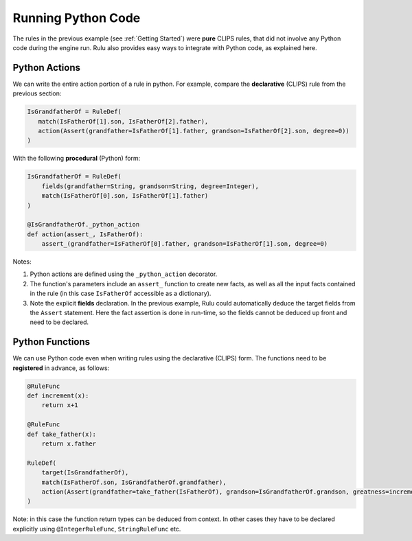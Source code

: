 .. _`Python Code`:

===================
Running Python Code
===================
The rules in the previous example (see :ref:`Getting Started`) were **pure** CLIPS rules,
that did not involve any Python code during the engine run. Rulu also provides easy
ways to integrate with Python code, as explained here.

Python Actions
--------------
We can write the entire action portion of a rule in python.
For example, compare the **declarative** (CLIPS) rule from the previous section:

.. code-block:: python

    IsGrandfatherOf = RuleDef(
       match(IsFatherOf[1].son, IsFatherOf[2].father),
       action(Assert(grandfather=IsFatherOf[1].father, grandson=IsFatherOf[2].son, degree=0)) 
    )
    
With the following **procedural** (Python) form:

.. code-block:: python

    IsGrandfatherOf = RuleDef(
        fields(grandfather=String, grandson=String, degree=Integer),
        match(IsFatherOf[0].son, IsFatherOf[1].father)
    )
    
    @IsGrandfatherOf._python_action
    def action(assert_, IsFatherOf):
        assert_(grandfather=IsFatherOf[0].father, grandson=IsFatherOf[1].son, degree=0)
        
Notes:

1. Python actions are defined using the ``_python_action`` decorator.
2. The function's parameters include an ``assert_`` function to create new facts,
   as well as all the input facts contained in the rule (in this case ``IsFatherOf``
   accessible as a dictionary).
3. Note the explicit **fields** declaration. In the previous example, Rulu could automatically 
   deduce the target fields from the ``Assert`` statement. Here the fact assertion is done in 
   run-time, so the fields cannot be deduced up front and need to be declared.

Python Functions
----------------
We can use Python code even when writing rules using the declarative (CLIPS) form.
The functions need to be **registered** in advance, as follows:

.. code-block:: python

    @RuleFunc
    def increment(x):
        return x+1
    
    @RuleFunc
    def take_father(x):
        return x.father
    
    RuleDef(
        target(IsGrandfatherOf),
        match(IsFatherOf.son, IsGrandfatherOf.grandfather),
        action(Assert(grandfather=take_father(IsFatherOf), grandson=IsGrandfatherOf.grandson, greatness=increment(IsGrandfatherOf.greatness)))
    )

Note: in this case the function return types can be deduced from context. In other cases
they have to be declared explicitly using ``@IntegerRuleFunc``, ``StringRuleFunc`` etc.
